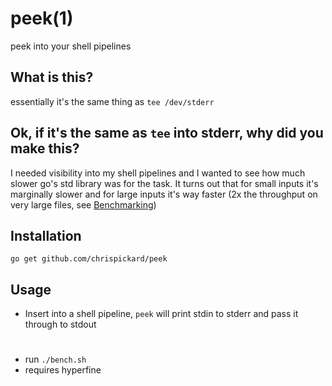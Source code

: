 * peek(1)
  peek into your shell pipelines
** What is this?
   essentially it's the same thing as ~tee /dev/stderr~
** Ok, if it's the same as ~tee~ into stderr, why did you make this?
   I needed visibility into my shell pipelines and I wanted to see how much slower go's std library
   was for the task. It turns out that for small inputs it's marginally slower and for large inputs
   it's way faster (2x the throughput on very large files, see [[Benchmarking]])
** Installation
   ~go get github.com/chrispickard/peek~
** Usage
   - Insert into a shell pipeline, ~peek~ will print stdin to stderr and pass it through to stdout
* <<Benchmarking>>
  - run ~./bench.sh~
  - requires hyperfine

